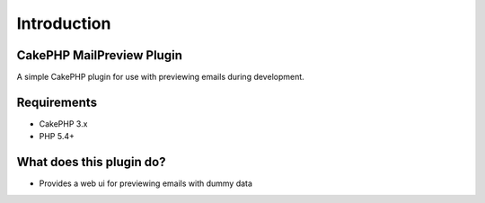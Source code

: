 Introduction
------------

CakePHP MailPreview Plugin
~~~~~~~~~~~~~~~~~~~~~~~

A simple CakePHP plugin for use with previewing emails during development.

Requirements
~~~~~~~~~~~~

* CakePHP 3.x
* PHP 5.4+

What does this plugin do?
~~~~~~~~~~~~~~~~~~~~~~~~~

* Provides a web ui for previewing emails with dummy data
